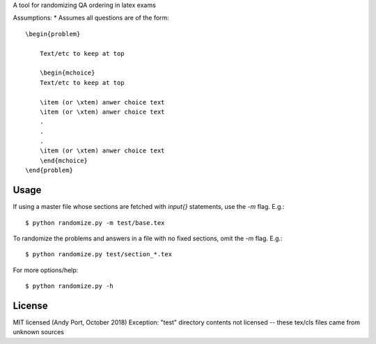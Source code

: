 A tool for randomizing QA ordering in latex exams

Assumptions:
* Assumes all questions are of the form::

    \begin{problem}

        Text/etc to keep at top

        \begin{mchoice}
        Text/etc to keep at top

        \item (or \xtem) anwer choice text
        \item (or \xtem) anwer choice text
        .
        .
        .
        \item (or \xtem) anwer choice text
        \end{mchoice}
    \end{problem}


Usage
-----
If using a master file whose sections are fetched with `input{}`
statements, use the `-m` flag. E.g.::

    $ python randomize.py -m test/base.tex


To randomize the problems and answers in a file with no fixed sections,
omit the `-m` flag.  E.g.::

    $ python randomize.py test/section_*.tex


For more options/help::

    $ python randomize.py -h


License
-------
MIT licensed (Andy Port, October 2018)  
Exception: "test" directory contents not licensed -- these tex/cls files came from unknown sources
